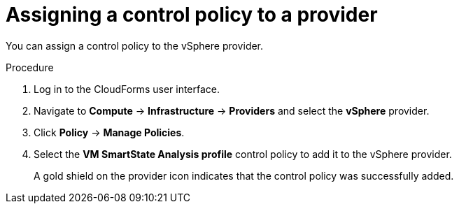 // Module included in the following assemblies:
// doc-Migration_Analytics_Guide/cfme/master.adoc
[id='Assigning_control_policy_to_provider_{context}']
= Assigning a control policy to a provider

You can assign a control policy to the vSphere provider.

.Procedure

. Log in to the CloudForms user interface.
. Navigate to *Compute* -> *Infrastructure* -> *Providers* and select the *vSphere* provider.
. Click *Policy* -> *Manage Policies*.
. Select the *VM SmartState Analysis profile* control policy to add it to the vSphere provider.
+
A gold shield on the provider icon indicates that the control policy was successfully added.
